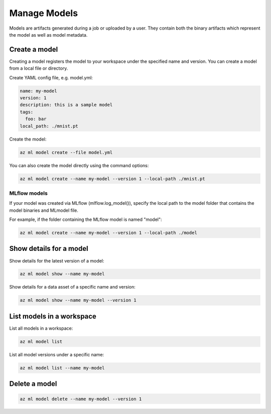 Manage Models
==============

Models are artifacts generated during a job or uploaded by a user. They contain both the binary artifacts which represent the model as well as model metadata.

Create a model
--------------

Creating a model registers the model to your workspace under the specified name and version. You can create a model from a local file or directory.
  
Create YAML config file, e.g. model.yml:

.. code-block:: yaml

  name: my-model
  version: 1
  description: this is a sample model
  tags:
    foo: bar
  local_path: ./mnist.pt
  
Create the model:

.. code-block:: console

  az ml model create --file model.yml
  
You can also create the model directly using the command options:

.. code-block:: console

  az ml model create --name my-model --version 1 --local-path ./mnist.pt

MLflow models
~~~~~~~~~~~~~
If your model was created via MLflow (mlflow.log_model()), specify the local path to the model folder that contains the model binaries and MLmodel file. 

For example, if the folder containing the MLflow model is named "model":

.. code-block:: console

  az ml model create --name my-model --version 1 --local-path ./model

Show details for a model
------------------------
Show details for the latest version of a model:

.. code-block:: console

  az ml model show --name my-model
  
Show details for a data asset of a specific name and version:

.. code-block:: console

  az ml model show --name my-model --version 1

List models in a workspace
--------------------------
List all models in a workspace:

.. code-block:: console

  az ml model list
  
List all model versions under a specific name:

.. code-block:: console

  az ml model list --name my-model

Delete a model
--------------

.. code-block:: console

  az ml model delete --name my-model --version 1
